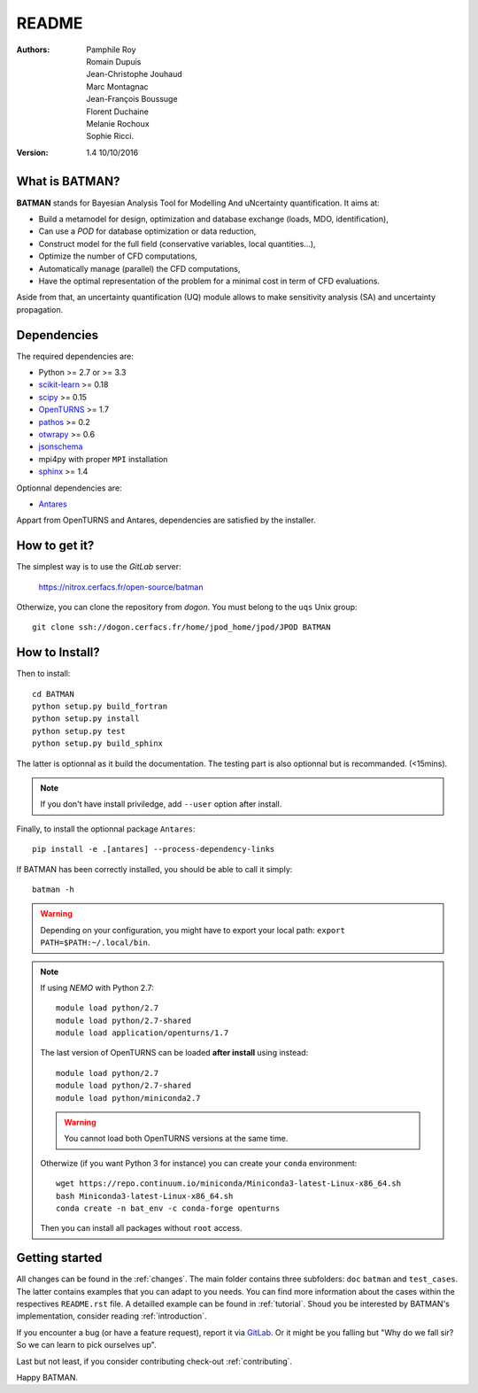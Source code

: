 README
======

:Authors: 
    Pamphile Roy,
    Romain Dupuis,
    Jean-Christophe Jouhaud,
    Marc Montagnac,
    Jean-François Boussuge,
    Florent Duchaine,
    Melanie Rochoux,
    Sophie Ricci.

:Version: 1.4   10/10/2016


What is BATMAN? 
---------------

**BATMAN** stands for Bayesian Analysis Tool for Modelling And uNcertainty quantification.
It aims at:

- Build a metamodel for design, optimization and database exchange (loads, MDO, identification),
- Can use a *POD* for database optimization or data reduction,
- Construct model for the full field (conservative variables, local quantities…),
- Optimize the number of CFD computations,
- Automatically manage (parallel) the CFD computations,
- Have the optimal representation of the problem for a minimal cost in term of CFD evaluations.

Aside from that, an uncertainty quantification (UQ) module allows to make sensitivity analysis (SA) and uncertainty propagation.

Dependencies
------------

The required dependencies are: 

- Python >= 2.7 or >= 3.3
- `scikit-learn <http://scikit-learn.org>`_ >= 0.18
- `scipy <http://scipy.org>`_ >= 0.15
- `OpenTURNS <http://www.openturns.org>`_ >= 1.7
- `pathos <https://github.com/uqfoundation/pathos>`_ >= 0.2
- `otwrapy <http://openturns.github.io/otwrapy/>`_ >= 0.6
- `jsonschema <http://python-jsonschema.readthedocs.io/en/latest/>`_
- mpi4py with proper ``MPI`` installation
- `sphinx <http://www.sphinx-doc.org>`_ >= 1.4

Optionnal dependencies are: 

- `Antares <http://www.cerfacs.fr/antares>`_
  
Appart from OpenTURNS and Antares, dependencies are satisfied by the installer.

How to get it?
--------------

The simplest way is to use the *GitLab* server: 

    https://nitrox.cerfacs.fr/open-source/batman

Otherwize, you can clone the repository from *dogon*.
You must belong to the ``uqs`` Unix group::

    git clone ssh://dogon.cerfacs.fr/home/jpod_home/jpod/JPOD BATMAN

How to Install?
---------------

Then to install::

    cd BATMAN
    python setup.py build_fortran
    python setup.py install
    python setup.py test
    python setup.py build_sphinx

The latter is optionnal as it build the documentation.
The testing part is also optionnal but is recommanded. (<15mins).

.. note:: If you don't have install priviledge, add ``--user`` option after install.

Finally, to install the optionnal package ``Antares``::

    pip install -e .[antares] --process-dependency-links

If BATMAN has been correctly installed, you should be able to call it simply::

    batman -h

.. warning:: Depending on your configuration, you might have to export your local path: 
 ``export PATH=$PATH:~/.local/bin``.

.. note:: If using *NEMO* with Python 2.7::

        module load python/2.7
        module load python/2.7-shared
        module load application/openturns/1.7

    The last version of OpenTURNS can be loaded **after install** using instead::

        module load python/2.7
        module load python/2.7-shared
        module load python/miniconda2.7

    .. warning:: You cannot load both OpenTURNS versions at the same time.

    Otherwize (if you want Python 3 for instance) you can create your ``conda`` environment::

        wget https://repo.continuum.io/miniconda/Miniconda3-latest-Linux-x86_64.sh
        bash Miniconda3-latest-Linux-x86_64.sh
        conda create -n bat_env -c conda-forge openturns

    Then you can install all packages without ``root`` access.

Getting started
---------------

All changes can be found in the :ref:`changes`. The main folder contains three
subfolders: ``doc`` ``batman`` and ``test_cases``. The latter contains examples
that you can adapt to you needs. You can find more information about the cases
within the respectives ``README.rst`` file. A detailled example can be found in
:ref:`tutorial`. Shoud you be interested by BATMAN's implementation, consider
reading :ref:`introduction`.

If you encounter a bug (or have a feature request), report it via `GitLab <https://nitrox.cerfacs.fr/open-source/batman>`_. Or it might be you falling but "Why do we fall sir? So we can learn to pick ourselves up".

Last but not least, if you consider contributing check-out :ref:`contributing`.

Happy BATMAN.
